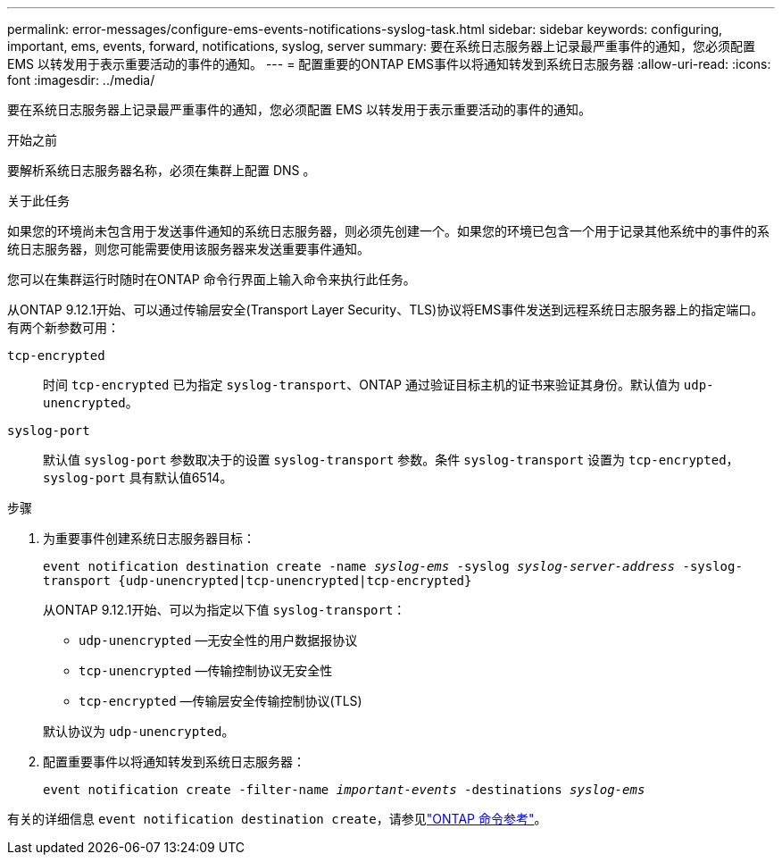 ---
permalink: error-messages/configure-ems-events-notifications-syslog-task.html 
sidebar: sidebar 
keywords: configuring, important, ems, events, forward, notifications, syslog, server 
summary: 要在系统日志服务器上记录最严重事件的通知，您必须配置 EMS 以转发用于表示重要活动的事件的通知。 
---
= 配置重要的ONTAP EMS事件以将通知转发到系统日志服务器
:allow-uri-read: 
:icons: font
:imagesdir: ../media/


[role="lead"]
要在系统日志服务器上记录最严重事件的通知，您必须配置 EMS 以转发用于表示重要活动的事件的通知。

.开始之前
要解析系统日志服务器名称，必须在集群上配置 DNS 。

.关于此任务
如果您的环境尚未包含用于发送事件通知的系统日志服务器，则必须先创建一个。如果您的环境已包含一个用于记录其他系统中的事件的系统日志服务器，则您可能需要使用该服务器来发送重要事件通知。

您可以在集群运行时随时在ONTAP 命令行界面上输入命令来执行此任务。

从ONTAP 9.12.1开始、可以通过传输层安全(Transport Layer Security、TLS)协议将EMS事件发送到远程系统日志服务器上的指定端口。有两个新参数可用：

`tcp-encrypted`:: 时间 `tcp-encrypted` 已为指定 `syslog-transport`、ONTAP 通过验证目标主机的证书来验证其身份。默认值为 `udp-unencrypted`。
`syslog-port`:: 默认值 `syslog-port` 参数取决于的设置 `syslog-transport` 参数。条件 `syslog-transport` 设置为 `tcp-encrypted`， `syslog-port` 具有默认值6514。


.步骤
. 为重要事件创建系统日志服务器目标：
+
`event notification destination create -name _syslog-ems_ -syslog _syslog-server-address_ -syslog-transport {udp-unencrypted|tcp-unencrypted|tcp-encrypted}`

+
从ONTAP 9.12.1开始、可以为指定以下值 `syslog-transport`：

+
** `udp-unencrypted` —无安全性的用户数据报协议
** `tcp-unencrypted` —传输控制协议无安全性
** `tcp-encrypted` —传输层安全传输控制协议(TLS)


+
默认协议为 `udp-unencrypted`。

. 配置重要事件以将通知转发到系统日志服务器：
+
`event notification create -filter-name _important-events_ -destinations _syslog-ems_`



有关的详细信息 `event notification destination create`，请参见link:https://docs.netapp.com/us-en/ontap-cli/event-notification-destination-create.html["ONTAP 命令参考"^]。
